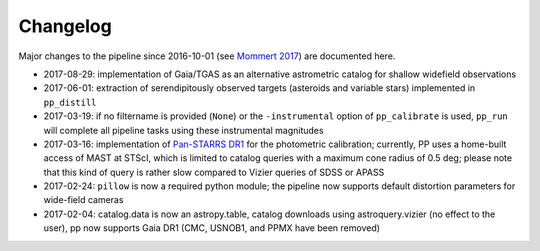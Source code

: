 Changelog
=========

Major changes to the pipeline since 2016-10-01 (see `Mommert 2017`_) are documented here.

* 2017-08-29: implementation of Gaia/TGAS as an alternative
  astrometric catalog for shallow widefield observations

* 2017-06-01: extraction of serendipitously observed targets
  (asteroids and variable stars) implemented in ``pp_distill``

* 2017-03-19: if no filtername is provided (``None``) or the
  ``-instrumental`` option of ``pp_calibrate`` is used, ``pp_run``
  will complete all pipeline tasks using these instrumental magnitudes

* 2017-03-16: implementation of `Pan-STARRS DR1`_ for the photometric
  calibration; currently, PP uses a home-built access of MAST at
  STScI, which is limited to catalog queries with a maximum cone
  radius of 0.5 deg; please note that this kind of query is rather
  slow compared to Vizier queries of SDSS or APASS

* 2017-02-24: ``pillow`` is now a required python module; the pipeline
  now supports default distortion parameters for wide-field cameras

* 2017-02-04: catalog.data is now an astropy.table, catalog downloads
  using astroquery.vizier (no effect to the user), pp now supports
  Gaia DR1 (CMC, USNOB1, and PPMX have been removed)


  
.. _Mommert 2017: http://adsabs.harvard.edu/abs/2017A%26C....18...47M
.. _Pan-STARRS DR1: http://panstarrs.stsci.edu/



